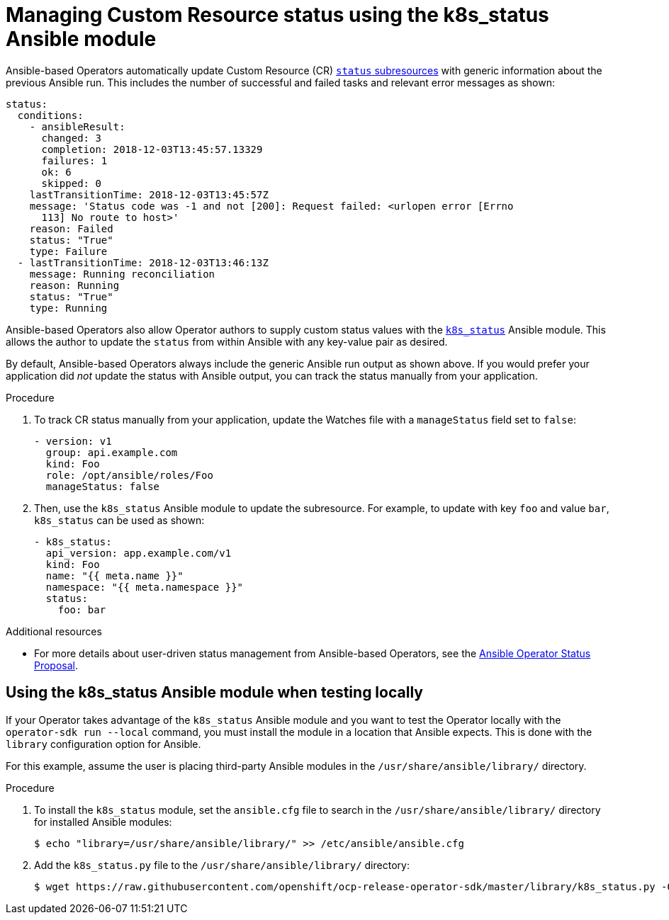 // Module included in the following assemblies:
//
// * operators/operator_sdk/osdk-ansible.adoc

[id="osdk-ansible-managing-cr-status_{context}"]
= Managing Custom Resource status using the k8s_status Ansible module

Ansible-based Operators automatically update Custom Resource (CR)
link:https://kubernetes.io/docs/tasks/access-kubernetes-api/custom-resources/custom-resource-definitions/#status-subresource[`status` subresources]
with generic information about the previous Ansible run. This includes the
number of successful and failed tasks and relevant error messages as shown:

[source,yaml]
----
status:
  conditions:
    - ansibleResult:
      changed: 3
      completion: 2018-12-03T13:45:57.13329
      failures: 1
      ok: 6
      skipped: 0
    lastTransitionTime: 2018-12-03T13:45:57Z
    message: 'Status code was -1 and not [200]: Request failed: <urlopen error [Errno
      113] No route to host>'
    reason: Failed
    status: "True"
    type: Failure
  - lastTransitionTime: 2018-12-03T13:46:13Z
    message: Running reconciliation
    reason: Running
    status: "True"
    type: Running
----

Ansible-based Operators also allow Operator authors to supply custom status
values with the
link:https://github.com/fabianvf/ansible-k8s-status-module[`k8s_status`] Ansible
module. This allows the author to update the `status` from within Ansible with
any key-value pair as desired.

By default, Ansible-based Operators always include the generic Ansible
run output as shown above. If you would prefer your application did _not_ update
the status with Ansible output, you can track the status manually
from your application.

.Procedure

. To track CR status manually from your application, update the Watches file
with a `manageStatus` field set to `false`:
+
[source,yaml]
----
- version: v1
  group: api.example.com
  kind: Foo
  role: /opt/ansible/roles/Foo
  manageStatus: false
----

. Then, use the `k8s_status` Ansible module to update the subresource. For
example, to update with key `foo` and value `bar`, `k8s_status` can be used as
shown:
+
[source,yaml]
----
- k8s_status:
  api_version: app.example.com/v1
  kind: Foo
  name: "{{ meta.name }}"
  namespace: "{{ meta.namespace }}"
  status:
    foo: bar
----

.Additional resources

- For more details about user-driven status management from Ansible-based
Operators, see the
link:https://github.com/operator-framework/operator-sdk/blob/master/doc/proposals/ansible-operator-status.md[Ansible Operator Status Proposal].

[id="osdk-ansible-managing-cr-status-locally_{context}"]
== Using the k8s_status Ansible module when testing locally

If your Operator takes advantage of the `k8s_status` Ansible module and you want
to test the Operator locally with the `operator-sdk run --local` command, you must
install the module in a location that Ansible expects. This is done with the
`library` configuration option for Ansible.

For this example, assume the user is placing third-party Ansible modules in the
`/usr/share/ansible/library/` directory.

.Procedure

. To install the `k8s_status` module, set the `ansible.cfg` file to search in
the `/usr/share/ansible/library/` directory for installed Ansible modules:
+
----
$ echo "library=/usr/share/ansible/library/" >> /etc/ansible/ansible.cfg
----

. Add the `k8s_status.py` file to the `/usr/share/ansible/library/` directory:
+
----
$ wget https://raw.githubusercontent.com/openshift/ocp-release-operator-sdk/master/library/k8s_status.py -O /usr/share/ansible/library/k8s_status.py
----

